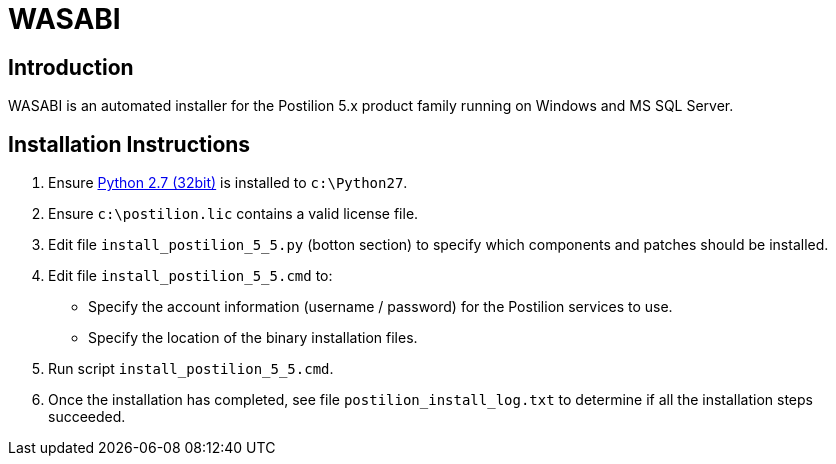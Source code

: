 = WASABI

== Introduction

WASABI is an automated installer for the Postilion 5.x product family running on Windows and MS SQL Server.

== Installation Instructions

. Ensure https://www.python.org/ftp/python/2.7.12/python-2.7.12.msi[Python 2.7 (32bit)] is installed to `c:\Python27`.
. Ensure `c:\postilion.lic` contains a valid license file.
. Edit file `install_postilion_5_5.py` (botton section) to specify which components and patches should be installed.
. Edit file `install_postilion_5_5.cmd` to:
** Specify the account information (username / password) for the Postilion services to use.
** Specify the location of the binary installation files.
. Run script `install_postilion_5_5.cmd`.
. Once the installation has completed, see file `postilion_install_log.txt` to determine if all the installation steps  succeeded.